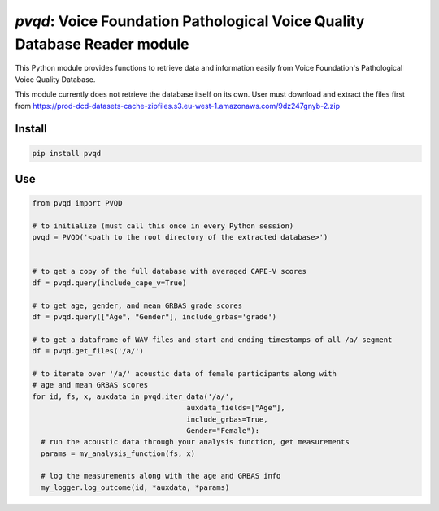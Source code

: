 `pvqd`: Voice Foundation Pathological Voice Quality Database Reader module
==========================================================================

|pypi| |status| |pyver| |license|

.. |pypi| image:: https://img.shields.io/pypi/v/pvqd
  :alt: PyPI
.. |status| image:: https://img.shields.io/pypi/status/pvqd
  :alt: PyPI - Status
.. |pyver| image:: https://img.shields.io/pypi/pyversions/pvqd
  :alt: PyPI - Python Version
.. |license| image:: https://img.shields.io/github/license/tikuma-lsuhsc/python-pvqd
  :alt: GitHub

This Python module provides functions to retrieve data and information easily from 
Voice Foundation's Pathological Voice Quality Database.

This module currently does not retrieve the database itself on its own. User must
download and extract the files first from https://prod-dcd-datasets-cache-zipfiles.s3.eu-west-1.amazonaws.com/9dz247gnyb-2.zip

Install
-------

.. code-block:: bash

  pip install pvqd

Use
---

.. code-block:: python

  from pvqd import PVQD

  # to initialize (must call this once in every Python session)
  pvqd = PVQD('<path to the root directory of the extracted database>')


  # to get a copy of the full database with averaged CAPE-V scores
  df = pvqd.query(include_cape_v=True)

  # to get age, gender, and mean GRBAS grade scores
  df = pvqd.query(["Age", "Gender"], include_grbas='grade')

  # to get a dataframe of WAV files and start and ending timestamps of all /a/ segment
  df = pvqd.get_files('/a/')

  # to iterate over '/a/' acoustic data of female participants along with
  # age and mean GRBAS scores
  for id, fs, x, auxdata in pvqd.iter_data('/a/',
                                      auxdata_fields=["Age"],
                                      include_grbas=True,
                                      Gender="Female"):
    # run the acoustic data through your analysis function, get measurements
    params = my_analysis_function(fs, x)

    # log the measurements along with the age and GRBAS info
    my_logger.log_outcome(id, *auxdata, *params)
